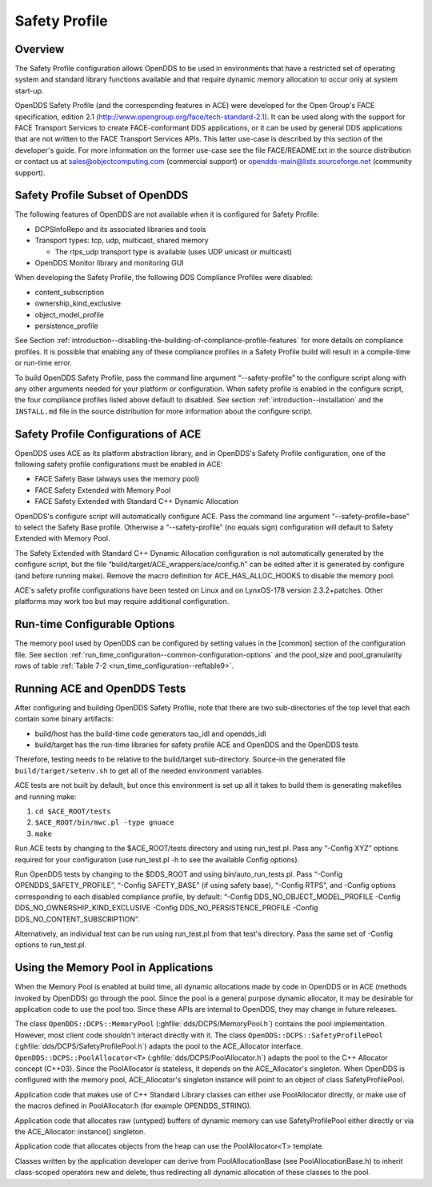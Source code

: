 .. _safety_profile--safety-profile:

##############
Safety Profile
##############

..
    Sect<13>

.. _safety_profile--overview:

********
Overview
********

..
    Sect<13.1>

The Safety Profile configuration allows OpenDDS to be used in environments that have a restricted set of operating system and standard library functions available and that require dynamic memory allocation to occur only at system start-up.

OpenDDS Safety Profile (and the corresponding features in ACE) were developed for the Open Group's FACE specification, edition 2.1 (http://www.opengroup.org/face/tech-standard-2.1).
It can be used along with the support for FACE Transport Services to create FACE-conformant DDS applications, or it can be used by general DDS applications that are not written to the FACE Transport Services APIs.
This latter use-case is described by this section of the developer's guide.
For more information on the former use-case see the file FACE/README.txt in the source distribution or contact us at `sales@objectcomputing.com <mailto:sales@ociweb.com>`__ (commercial support) or `opendds-main@lists.sourceforge.net <mailto:opendds-main@lists.sourceforge.net>`__ (community support).

.. _safety_profile--safety-profile-subset-of-opendds:

********************************
Safety Profile Subset of OpenDDS
********************************

..
    Sect<13.2>

The following features of OpenDDS are not available when it is configured for Safety Profile:

* DCPSInfoRepo and its associated libraries and tools

* Transport types: tcp, udp, multicast, shared memory

  * The rtps_udp transport type is available (uses UDP unicast or multicast)

* OpenDDS Monitor library and monitoring GUI

When developing the Safety Profile, the following DDS Compliance Profiles were disabled:

* content_subscription

* ownership_kind_exclusive

* object_model_profile

* persistence_profile

See Section :ref:`introduction--disabling-the-building-of-compliance-profile-features` for more details on compliance profiles.
It is possible that enabling any of these compliance profiles in a Safety Profile build will result in a compile-time or run-time error.

To build OpenDDS Safety Profile, pass the command line argument “--safety-profile” to the configure script along with any other arguments needed for your platform or configuration.
When safety profile is enabled in the configure script, the four compliance profiles listed above default to disabled.
See section :ref:`introduction--installation` and the ``INSTALL.md`` file in the source distribution for more information about the configure script.

.. _safety_profile--safety-profile-configurations-of-ace:

************************************
Safety Profile Configurations of ACE
************************************

..
    Sect<13.3>

OpenDDS uses ACE as its platform abstraction library, and in OpenDDS's Safety Profile configuration, one of the following safety profile configurations must be enabled in ACE:

* FACE Safety Base (always uses the memory pool)

* FACE Safety Extended with Memory Pool

* FACE Safety Extended with Standard C++ Dynamic Allocation

OpenDDS's configure script will automatically configure ACE.
Pass the command line argument “--safety-profile=base” to select the Safety Base profile.
Otherwise a “--safety-profile” (no equals sign) configuration will default to Safety Extended with Memory Pool.

The Safety Extended with Standard C++ Dynamic Allocation configuration is not automatically generated by the configure script, but the file “build/target/ACE_wrappers/ace/config.h” can be edited after it is generated by configure (and before running make).
Remove the macro definition for ACE_HAS_ALLOC_HOOKS to disable the memory pool.

ACE's safety profile configurations have been tested on Linux and on LynxOS-178 version 2.3.2+patches.
Other platforms may work too but may require additional configuration.

.. _safety_profile--run-time-configurable-options:

*****************************
Run-time Configurable Options
*****************************

..
    Sect<13.4>

The memory pool used by OpenDDS can be configured by setting values in the [common] section of the configuration file.
See section :ref:`run_time_configuration--common-configuration-options` and the pool_size and pool_granularity rows of table :ref:`Table 7-2 <run_time_configuration--reftable9>`.

.. _safety_profile--running-ace-and-opendds-tests:

*****************************
Running ACE and OpenDDS Tests
*****************************

..
    Sect<13.5>

After configuring and building OpenDDS Safety Profile, note that there are two sub-directories of the top level that each contain some binary artifacts:

* build/host has the build-time code generators tao_idl and opendds_idl

* build/target has the run-time libraries for safety profile ACE and OpenDDS and the OpenDDS tests

Therefore, testing needs to be relative to the build/target sub-directory.
Source-in the generated file ``build/target/setenv.sh`` to get all of the needed environment variables.

ACE tests are not built by default, but once this environment is set up all it takes to build them is generating makefiles and running make:

#. ``cd $ACE_ROOT/tests``

#. ``$ACE_ROOT/bin/mwc.pl -type gnuace``

#. ``make``

Run ACE tests by changing to the $ACE_ROOT/tests directory and using run_test.pl.
Pass any “-Config XYZ” options required for your configuration (use run_test.pl -h to see the available Config options).

Run OpenDDS tests by changing to the $DDS_ROOT and using bin/auto_run_tests.pl.
Pass “-Config OPENDDS_SAFETY_PROFILE”, “-Config SAFETY_BASE” (if using safety base), “-Config RTPS”, and -Config options corresponding to each disabled compliance profile, by default: “-Config DDS_NO_OBJECT_MODEL_PROFILE -Config DDS_NO_OWNERSHIP_KIND_EXCLUSIVE -Config DDS_NO_PERSISTENCE_PROFILE -Config DDS_NO_CONTENT_SUBSCRIPTION”.

Alternatively, an individual test can be run using run_test.pl from that test's directory.
Pass the same set of -Config options to run_test.pl.

.. _safety_profile--using-the-memory-pool-in-applications:

*************************************
Using the Memory Pool in Applications
*************************************

..
    Sect<13.6>

When the Memory Pool is enabled at build time, all dynamic allocations made by code in OpenDDS or in ACE (methods invoked by OpenDDS) go through the pool.
Since the pool is a general purpose dynamic allocator, it may be desirable for application code to use the pool too.
Since these APIs are internal to OpenDDS, they may change in future releases.

The class ``OpenDDS::DCPS::MemoryPool`` (:ghfile:`dds/DCPS/MemoryPool.h`) contains the pool implementation.
However, most client code shouldn't interact directly with it.
The class ``OpenDDS::DCPS::SafetyProfilePool`` (:ghfile:`dds/DCPS/SafetyProfilePool.h`) adapts the pool to the ACE_Allocator interface.
``OpenDDS::DCPS::PoolAllocator<T>`` (:ghfile:`dds/DCPS/PoolAllocator.h`) adapts the pool to the C++ Allocator concept (C++03).
Since the PoolAllocator is stateless, it depends on the ACE_Allocator's singleton.
When OpenDDS is configured with the memory pool, ACE_Allocator's singleton instance will point to an object of class SafetyProfilePool.

Application code that makes use of C++ Standard Library classes can either use PoolAllocator directly, or make use of the macros defined in PoolAllocator.h (for example OPENDDS_STRING).

Application code that allocates raw (untyped) buffers of dynamic memory can use SafetyProfilePool either directly or via the ACE_Allocator::instance() singleton.

Application code that allocates objects from the heap can use the PoolAllocator<T> template.

Classes written by the application developer can derive from PoolAllocationBase (see PoolAllocationBase.h) to inherit class-scoped operators new and delete, thus redirecting all dynamic allocation of these classes to the pool.

